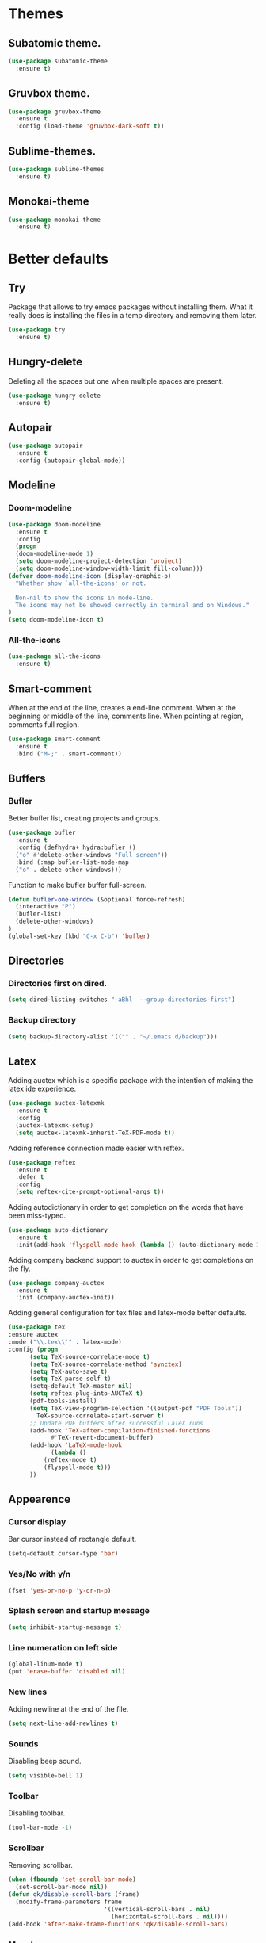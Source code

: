 * Themes
** Subatomic theme.
#+BEGIN_SRC emacs-lisp
(use-package subatomic-theme
  :ensure t)
#+END_SRC

** Gruvbox theme.
#+BEGIN_SRC emacs-lisp
(use-package gruvbox-theme
  :ensure t
  :config (load-theme 'gruvbox-dark-soft t))
#+END_SRC

** Sublime-themes.
#+BEGIN_SRC emacs-lisp
(use-package sublime-themes
  :ensure t)
#+END_SRC

** Monokai-theme
#+BEGIN_SRC emacs-lisp
(use-package monokai-theme
  :ensure t)
#+END_SRC

* Better defaults
** Try
Package that allows to try emacs packages without installing them.
What it really does is installing the files in a temp directory and
removing them later.

#+BEGIN_SRC emacs-lisp
  (use-package try
    :ensure t)
#+END_SRC
** Hungry-delete
Deleting all the spaces but one when multiple spaces are present.
#+BEGIN_SRC emacs-lisp
(use-package hungry-delete
  :ensure t)

#+END_SRC

** Autopair
#+BEGIN_SRC emacs-lisp
(use-package autopair
  :ensure t
  :config (autopair-global-mode))
#+END_SRC

** Modeline
*** Doom-modeline
#+BEGIN_SRC emacs-lisp
(use-package doom-modeline
  :ensure t
  :config
  (progn
  (doom-modeline-mode 1)
  (setq doom-modeline-project-detection 'project)
  (setq doom-modeline-window-width-limit fill-column)))
(defvar doom-modeline-icon (display-graphic-p)
  "Whether show `all-the-icons' or not.

  Non-nil to show the icons in mode-line.
  The icons may not be showed correctly in terminal and on Windows."
)
(setq doom-modeline-icon t)
#+END_SRC

*** All-the-icons
#+BEGIN_SRC emacs-lisp
(use-package all-the-icons
  :ensure t)
#+END_SRC

** Smart-comment
When at the end of the line, creates a end-line comment.
When at the beginning or middle of the line, comments line.
When pointing at region, comments full region.

#+BEGIN_SRC emacs-lisp
(use-package smart-comment
  :ensure t
  :bind ("M-;" . smart-comment))
#+END_SRC

** Buffers
*** Bufler
Better bufler list, creating projects and groups.
#+BEGIN_SRC emacs-lisp
(use-package bufler
  :ensure t
  :config (defhydra+ hydra:bufler ()
  ("o" #'delete-other-windows "Full screen"))
  :bind (:map bufler-list-mode-map
  ("o" . delete-other-windows)))
#+END_SRC


Function to make bufler buffer full-screen.
#+BEGIN_SRC emacs-lisp
(defun bufler-one-window (&optional force-refresh)
  (interactive "P")
  (bufler-list)
  (delete-other-windows)
)
(global-set-key (kbd "C-x C-b") 'bufler)
#+END_SRC

** Directories

*** Directories first on dired.
#+BEGIN_SRC emacs-lisp
(setq dired-listing-switches "-aBhl  --group-directories-first")
#+END_SRC

*** Backup directory
#+BEGIN_SRC emacs-lisp
(setq backup-directory-alist '(("" . "~/.emacs.d/backup")))
#+END_SRC

** Latex
Adding auctex which is a specific package with the intention of
making the latex ide experience.
#+BEGIN_SRC emacs-lisp
  (use-package auctex-latexmk
    :ensure t
    :config
    (auctex-latexmk-setup)
    (setq auctex-latexmk-inherit-TeX-PDF-mode t))

#+END_SRC

Adding reference connection made easier with reftex.
#+BEGIN_SRC emacs-lisp
(use-package reftex
  :ensure t
  :defer t
  :config
  (setq reftex-cite-prompt-optional-args t))
#+END_SRC

Adding autodictionary in order to get completion on the words
that have been miss-typed.
#+BEGIN_SRC emacs-lisp
  (use-package auto-dictionary
    :ensure t
    :init(add-hook 'flyspell-mode-hook (lambda () (auto-dictionary-mode 1))))
#+END_SRC
  
Adding company backend support to auctex in order to get completions
on the fly.
#+BEGIN_SRC emacs-lisp
(use-package company-auctex
  :ensure t
  :init (company-auctex-init))
#+END_SRC

Adding general configuration for tex files and latex-mode better defaults.
#+BEGIN_SRC emacs-lisp
  (use-package tex
  :ensure auctex
  :mode ("\\.tex\\'" . latex-mode)
  :config (progn
	    (setq TeX-source-correlate-mode t)
	    (setq TeX-source-correlate-method 'synctex)
	    (setq TeX-auto-save t)
	    (setq TeX-parse-self t)
	    (setq-default TeX-master nil)
	    (setq reftex-plug-into-AUCTeX t)
	    (pdf-tools-install)
	    (setq TeX-view-program-selection '((output-pdf "PDF Tools"))
		  TeX-source-correlate-start-server t)
	    ;; Update PDF buffers after successful LaTeX runs
	    (add-hook 'TeX-after-compilation-finished-functions
		      #'TeX-revert-document-buffer)
	    (add-hook 'LaTeX-mode-hook
		      (lambda ()
			(reftex-mode t)
			(flyspell-mode t)))
	    ))
#+END_SRC

** Appearence
*** Cursor display
Bar cursor instead of rectangle default.
#+BEGIN_SRC emacs-lisp
(setq-default cursor-type 'bar)
#+END_SRC

*** Yes/No with y/n
#+BEGIN_SRC emacs-lisp
(fset 'yes-or-no-p 'y-or-n-p)
#+END_SRC

*** Splash screen and startup message
#+BEGIN_SRC emacs-lisp
(setq inhibit-startup-message t)
#+END_SRC

*** Line numeration on left side
#+BEGIN_SRC emacs-lisp
(global-linum-mode t)
(put 'erase-buffer 'disabled nil)
#+END_SRC

*** New lines
Adding newline at the end of the file.
#+BEGIN_SRC emacs-lisp
(setq next-line-add-newlines t)    
#+END_SRC

*** Sounds
Disabling beep sound.
#+BEGIN_SRC emacs-lisp
(setq visible-bell 1)
#+END_SRC

*** Toolbar
Disabling toolbar.
#+BEGIN_SRC emacs-lisp
(tool-bar-mode -1)
#+END_SRC

*** Scrollbar
Removing scrollbar.
#+BEGIN_SRC emacs-lisp
(when (fboundp 'set-scroll-bar-mode)
  (set-scroll-bar-mode nil))
(defun qk/disable-scroll-bars (frame)
  (modify-frame-parameters frame
                           '((vertical-scroll-bars . nil)
                             (horizontal-scroll-bars . nil))))
(add-hook 'after-make-frame-functions 'qk/disable-scroll-bars)
#+END_SRC

*** Menubar
Disabling the menubar, prior to tab-mode-line configuration.
#+BEGIN_SRC emacs-lisp
(menu-bar-mode -1)
#+END_SRC

*** Tab configuration
#+BEGIN_SRC 
    
#+END_SRC
*** Fonts
#+BEGIN_SRC emacs-lisp
(setq default-frame-alist '((font . "Ubuntu Mono-13")))
#+END_SRC

** Indentation
Indentation to 4 spaces instead of tab.
#+BEGIN_SRC emacs-lisp
(setq-default indent-tabs-mode nil)
(setq-default tab-width 4)
(setq indent-line-function 'insert-tab)

#+END_SRC

** Ido
Ido-mode makes better default commands.
# #+BEGIN_SRC emacs-lisp
# (ido-mode 1)
# (setq ido-separator "\n")
# (define-key ido-common-completion-map (kbd "SPC") 'self-insert-command)
# #+END_SRC
** Ivy And Counsel
Both are from the same family, Counsel uses Ivy functionality in
order to provide good completion for emacs commands.
#+BEGIN_SRC emacs-lisp
(use-package counsel
    :ensure t
    :config 
    (progn 
    (ivy-mode 1)
    (global-set-key (kbd "M-x") 'counsel-M-x)
    (global-set-key "\C-s" 'swiper)
    (global-set-key "\C-r" 'swiper-isearch-backward)
    (global-set-key (kbd "C-x C-f") 'counsel-find-file)
    (global-set-key (kbd "M-y") 'counsel-yank-pop)
    (global-set-key (kbd "<f1> f") 'counsel-describe-function)
    (global-set-key (kbd "<f1> v") 'counsel-describe-variable)
    (global-set-key (kbd "<f1> l") 'counsel-find-library)
    (global-set-key (kbd "<f2> i") 'counsel-info-lookup-symbol)
    (global-set-key (kbd "<f2> u") 'counsel-unicode-char)
    (global-set-key (kbd "<f2> j") 'counsel-set-variable)
    (global-set-key (kbd "C-x b") 'ivy-switch-buffer)
    (global-set-key (kbd "C-c v") 'ivy-push-view)
    (global-set-key (kbd "C-c V") 'ivy-pop-view))
    :custom(
    (ivy-use-virtual-buffers t)
    (ivy-count-format "%d/%d ")))

(use-package counsel-projectile
    :ensure t)
(counsel-projectile-mode 1)

#+END_SRC
*** Prescient
Better sorting mechanism focusing on user data, working better than default
systems using heuristics as time passes. Following lines are added with
the intention of providing prescient magic to other frameworks that I have installed,
like ivy and company.

#+begin_src emacs-lisp
(use-package prescient
    :ensure t
    :config (prescient-persist-mode 1))
(use-package ivy-prescient
    :ensure t
    :config (ivy-prescient-mode 1))
#+end_src


** Markdown
Markdown command, not installed by default.
#+BEGIN_SRC emacs-lisp
(custom-set-variables
  '(markdown-command "/usr/bin/markdown"))
#+END_SRC

** Mark commands
Adding better defaults to the mark commands, as I find cumbersome to remove the
region everytime I want to access the mark functionality.

#+BEGIN_SRC emacs-lisp
(defun push-mark-no-activate ()
  "Pushes `point' to `mark-ring' and does not activate the region
   Equivalent to \\[set-mark-command] when \\[transient-mark-mode] is disabled"
  (interactive)
  (push-mark (point) t nil)
  (message "Pushed mark to ring"))

(defun jump-to-mark ()
  "Jumps to the local mark, respecting the `mark-ring' order.
  This is the same as using \\[set-mark-command] with the prefix argument."
  (interactive)
  (set-mark-command 1))

(defun exchange-point-and-mark-no-activate ()
  "Identical to \\[exchange-point-and-mark] but will not activate the region."
  (interactive)
  (exchange-point-and-mark)
  (deactivate-mark nil))

(global-set-key (kbd "C-.") 'push-mark-no-activate)
(global-set-key (kbd "C-,") 'jump-to-mark)
(define-key global-map [remap exchange-point-and-mark] 'exchange-point-and-mark-no-activate)
#+END_SRC

** Window switching
I'm trying ace-window in order to allow faster window switching, when working with
multiple buffers in the same frame. Disabling also the undo command, trying to get
used to C-/
#+BEGIN_SRC emacs-lisp
(global-unset-key (kbd "C-x o"))
(global-unset-key (kbd "C-x u"))
(use-package ace-window
   :ensure t
   :config 
   (global-set-key (kbd "M-o") 'ace-window)
   :custom(
   (aw-keys '(?a ?s ?d ?f ?g ?h ?j ?k ?l))
   (aw-background nil)))
#+END_SRC

** Loading config from function
#+BEGIN_SRC emacs-lisp
(defun qk/load-config ()
    "Load my config file linked to config.org."
    (interactive)
    (load-file "~/.emacs.d/init.el"))
#+END_SRC

** Fill column
#+begin_src emacs-lisp
(setq-default fill-column 80)
#+end_src

** Auto indent
#+BEGIN_SRC emacs-lisp
(define-key global-map (kbd "RET") 'newline-and-indent)
#+END_SRC

** pdf tools
   pdf tools so that pages are created on demand instead of preloading the entire file, which
   may freeze emacs. Also adding the hook in order to autorevert the pdf buffer when compiling
    with auctex.
   #+BEGIN_SRC emacs-lisp
     (use-package pdf-tools
       :ensure t
       :config (pdf-tools-install)
       (setq-default pdf-view-display-size 'fit-page)
       (setq pdf-annot-activate-created-annotations t)
       (define-key pdf-view-mode-map (kbd "C-s") 'isearch-forward)
       (define-key pdf-view-mode-map (kbd "C-r") 'isearch-backward)
       (add-hook 'TeX-after-compilation-finished-functions #'TeX-revert-document-buffer)
       (add-hook 'pdf-view-mode-hook (lambda ()
                                       (linum-mode -1))))
   #+END_SRC
** Keep emacs clean
This is the section created with the intention of make emacs create the files needed, but keep
the directories clean, saving the backup files in set locations.

*** Backup files
Files created with the tilde extension, used to track changes to files, being able to 
recover them on system crash.
#+begin_src emacs-lisp
(setq backup-directory-alist `(("." . ,(expand-file-name "tmp/backups/" user-emacs-directory))))
#+end_src

*** Auto save files
Files created when you haven't saved a file yet.
#+begin_src emacs-lisp
;; auto-save-mode doesn't create the path automatically!
(make-directory (expand-file-name "tmp/auto-saves/" user-emacs-directory) t)

(setq auto-save-list-file-prefix (expand-file-name "tmp/auto-saves/sessions/" user-emacs-directory)
      auto-save-file-name-transforms `((".*" ,(expand-file-name "tmp/auto-saves/" user-emacs-directory) t)))
#+end_src

* Org
Keybindings for org-mode as well as better defaults. Not in use-package format yet.
#+BEGIN_SRC emacs-lisp
(define-key global-map (kbd "C-c l") 'org-store-link)
(define-key global-map (kbd "C-c a") 'org-agenda)
(define-key global-map (kbd "C-c c") 'org-capture)
(define-key org-mode-map (kbd "C-,") nil)
#+END_SRC

Initial configuration of org-directory and refile.org, with the
intention of all capture created items to go there before correct refiling.
#+BEGIN_SRC emacs-lisp
(setq 
    org-directory "~/Documents/org_files"
    org-default-notes-file (concat org-directory "/org-agenda/refile.org")
    org-agenda-files (list (concat org-directory "/org-agenda"))
    org-archive-location (concat org-directory "/archive/%s_archive::")
    org-refile-targets (quote ((nil :maxlevel . 3)
 	                   (org-agenda-files :maxlevel . 3)))
    org-columns-default-format "%50ITEM(Task) %10Effort(Effort){:} %10CLOCKSUM"
    org-clock-out-remove-zero-time-clocks t
    org-clock-out-when-done t
 )
(defvar org-archive-file-header-format "#+FILETAGS: ARCHIVE\nArchived entries from file %s\n")
#+END_SRC

Refiling setup, using the file name as header. Last line is
so that we ensure that tasks cannot be tagged as completed
before subtasks have been done so.
#+BEGIN_SRC emacs-lisp
(setq
     org-refile-use-outline-path 'file
     org-outline-path-complete-in-steps nil
     org-refile-allow-creating-parent-nodes 'confirm
     org-enforce-todo-dependencies t
 )
#+END_SRC

Adding keywords for easier refiling and capturing. Right side of
the "|" key is used to indicate the keyword designing completion for
a certain state.
#+BEGIN_SRC emacs-lisp
  (setq 
    org-todo-keywords
	    (quote ((sequence "TODO(t)" "|" "DONE(d)")
		    (sequence "PROJECT(p)" "|" "DONE(d)" "CANCELLED(c)")
		    (sequence "WAITING(w)" "|")
		    (sequence "|" "CANCELLED(c)")
            (sequence "|" "OPTIONAL(o)")
		    (sequence "SOMEDAY(s)" "|" "CANCELLED(c)")
		    (sequence "MEETING(m)" "|" "DONE(d)")
		)
	       )
   org-todo-keyword-faces
       '(
           ("PROJECT" . (:foreground "#a87600" :weight bold))
           ("OPTIONAL" . (:foreground "#08a838" :weight bold))
           ("WAITING" . (:foreground "#fe2f92" :weight bold))
           ("CANCELLED" . (:foreground "#999999" :weight bold))
           ("SOMEDAY" . (:foreground "#ab82ff" :weight bold))
           ("MEETING" . (:foreground "#1874cd" :weight bold))
       )
)
#+END_SRC

Capture templates are used with the intention of improving
the workflow of adding several items and refiling.
#+BEGIN_SRC emacs-lisp
(setq
 org-capture-templates
 '(("t" "todo" entry (file org-default-notes-file)
    "* TODO %? :REFILING:\n%a\n" :clock-in t :clock-resume t)
   ("m" "Meeting/Interruption" entry (file org-default-notes-file)
    "* MEETING %? :REFILING:MEETING:\n" :clock-in t :clock-resume t)
   ("i" "Idea" entry (file org-default-notes-file)
    "* %? :REFILING:IDEA:\n" :clock-in t :clock-resume t)
   ("e" "Respond email" entry (file org-default-notes-file)
    "* TODO Write to %? on %? :REFILING:EMAIL: \nSCHEDULED: %t\n%U\n%a\n" :clock-in t :clock-resume t :immediate-finish t)
   ("s" "Someday" entry (file org-default-notes-file)
    "* SOMEDAY %? :REFILING:SOMEDAY:\n" :clock-in t :clock-resume t :empty-lines 1)
   ("p" "Project entry" entry (file org-default-notes-file)
    "* PROJECT %? :REFILING:PROJECT:\n" :clock-in t :clock-resume t :empty-lines 1)
   ("o" "Optional item" entry (file org-default-notes-file)
    "* OPTIONAL %? :REFILING:OPTIONAL:\n" :clock-in t :clock-resume t :empty-lines 1)
   )
 ;; Keep a line between headers
 ;; org-cycle-separator-lines 1
 )
#+END_SRC

Adding hiding the tags on org agenda.
#+BEGIN_SRC emacs-lisp
(setq org-agenda-hide-tags-regexp (regexp-opt '(
    "REFILING" "MEETING" "IDEA" "EMAIL" "SOMEDAY" "OPTIONAL" "PROJECT")))
#+END_SRC

Removing inherited and REFILING tags in order to use the tags correctly
#+BEGIN_SRC emacs-lisp
(defun qk/org-remove-inherited-tag-strings ()
    "Removes inherited tags from the headline-at-point's tag string.
    Note this does not change the inherited tags for a headline,
    just the tag string."
    (org-set-tags (seq-remove (lambda (tag)
                                (get-text-property 0 'inherited tag))
                              (org-get-tags))))

(defun qk/org-remove-refiling-tag ()
    "Remove the REFILING tag once the item has been refiled."
    (org-toggle-tag "REFILING" 'off))

(defun qk/org-clean-tags ()
  "Visit last refiled headline and remove inherited tags from tag string."
  (save-window-excursion
    (org-refile-goto-last-stored)
    (qk/org-remove-inherited-tag-strings)
    (qk/org-remove-refiling-tag)))

(add-hook 'org-after-refile-insert-hook 'qk/org-clean-tags)
#+END_SRC

Adding series of tags with the intention of tagging the items for better 
organization besides the refile file. Adding automated tasks to a tagged item.
#+BEGIN_SRC emacs-lisp
(setq org-tag-alist '((:startgroup . nil)
			("@work" . ?w)
			("@gym" . ?g)
			("@life" . ?l)
			(:endgroup . nil)
			("literature" . ?n)
			("coding" . ?c)
			("writing" . ?p)
			("emacs" . ?e)
			("misc" . ?m)
			)
	)

(setq
 org-todo-state-tags-triggers
 (quote (
	   ;; Move to cancelled adds the cancelled tag
	   ("CANCELLED" ("CANCELLED" . t))
	   ;; Move to waiting adds the waiting tag
	   ("WAITING" ("WAITING" . t))
	   ;; Move to a done state removes waiting/cancelled
	   (done ("WAITING") ("CANCELLED"))
	   ("DONE" ("WAITING") ("CANCELLED"))
	   ;; Move to todo, removes waiting/cancelled
	   ("TODO" ("WAITING") ("CANCELLED"))
	   )
	  )
 )
#+END_SRC

Adding more beautiful org-agenda view with all-icons and better configuration
of the layout, giving me a lot more information.
#+BEGIN_SRC emacs-lisp
  (setq org-agenda-category-icon-alist
      `(("TODO" (list (all-the-icons-faicon "tasks")) nil nil :ascent center)))
  (setq org-agenda-custom-commands
      '(				; start list
        ("d" "Agenda" ((agenda "" ((org-agenda-overriding-header "Today's Schedule:")
                       (org-agenda-span 'day)
                       (org-agenda-ndays 1)
                       (org-agenda-start-on-weekday nil)
                       (org-agenda-start-day "+0d")
                       (org-agenda-skip-function '(cond ((equal (file-name-nondirectory (buffer-file-name)) "refile.org")
                                         (outline-next-heading) (1- (point)))
                                        (t (org-agenda-skip-entry-if 'todo 'done))
                                        ))
                       (org-agenda-todo-ignore-deadlines nil)))
               ;; Project tickle list.
               (todo "PROJECT" ((org-agenda-overriding-header "Project list:")
                       (org-tags-match-list-sublevels nil)))
               ;; Refiling category set file wide in file.
               (tags "REFILING" ((org-agenda-overriding-header "Tasks to Refile:")
                       (org-tags-match-list-sublevels nil)))
               ;; Tasks upcoming (should be similar to above?)
               (agenda "" ((org-agenda-overriding-header "Upcoming:")
                       (org-agenda-span 7)
                       (org-agenda-start-day "+1d")
                       (org-agenda-start-on-weekday nil)
                       (org-agenda-skip-function '(cond ((equal (file-name-nondirectory (buffer-file-name)) "refile.org")
                                         (outline-next-heading) (1- (point)))
                                        (t (org-agenda-skip-entry-if 'todo 'done))
                                        ))
                       ;; I should set this next one to true, so that deadlines are ignored...?
                       (org-agenda-todo-ignore-deadlines nil)))
               ;; Tasks that are unscheduled
               (todo "TODO" ((org-agenda-overriding-header "Unscheduled Tasks:")
                         (org-tags-match-list-sublevels nil)
                         (org-agenda-skip-function '(org-agenda-skip-entry-if 'deadline 'scheduled))
                         ))
               ;; Tasks that are waiting or someday
               (todo "WAITING|SOMEDAY" ((org-agenda-overriding-header "Waiting/Someday Tasks:")
                       (org-tags-match-list-sublevels nil)))
               )
         )
        )				; end list

      ;; If an item has a (near) deadline, and is scheduled, only show the deadline.
      org-agenda-skip-scheduled-if-deadline-is-shown t
      )
#+END_SRC

Tabs on org-mode source blocks try to find the language added.
If for some reason the language on the source tag doesn't exist
add 4 spaces.
#+BEGIN_SRC emacs-lisp
(add-hook 'org-tab-first-hook
          (lambda ()
            (when (org-in-src-block-p t)
              (let* ((elt (org-element-at-point))
                     (lang (intern (org-element-property :language elt)))
                     (langs org-babel-load-languages))
                (unless (alist-get lang langs)
                  (indent-to 4))))))
#+END_SRC

Adding custom agenda commands, with the intention of making the refiling and
tagging workflow a bit faster, as C-c C-w might be cumbersome to write in agenda-view.
#+BEGIN_SRC emacs-lisp
(add-hook 'org-agenda-mode-hook
          (lambda ()
                  (local-set-key (kbd "r") 'org-agenda-refile)))
#+END_SRC

Creating function which archives all files which contain only done (not necessarily
in a DONE state.) items, with the intention of making org-agenda quicker to proccess.

#+BEGIN_SRC emacs-lisp
(defun qk/archive-done-org-files ()
"Cycles all org files through checking function."
(interactive) 
(save-excursion
(mapc 'check-org-file-finito (directory-files (concat org-directory "/org-agenda") t ".org$"))
))

(defun check-org-file-finito (f)
"Checks TODO keyword items are DONE then archives."
(find-file f)
;; Shows open Todo items whether agenda or todo
(let (
(kwd-re
  (cond (org-not-done-regexp)
    (
     (let ((kwd
        (completing-read "Keyword (or KWD1|KWD2|...): "
                 (mapcar #'list org-todo-keywords-1))))
       (concat "\\("
           (mapconcat 'identity (org-split-string kwd "|") "\\|")
           "\\)\\>")))
    ((<= (prefix-numeric-value) (length org-todo-keywords-1))
     (regexp-quote (nth (1- (prefix-numeric-value))
                org-todo-keywords-1)))
    (t (user-error "Invalid prefix argument: %s")))))
 (if (= (org-occur (concat "^" org-outline-regexp " *" kwd-re )) 0)
 (rename-file-buffer-to-org-archive)
     (kill-buffer (current-buffer))
   )))

(defun rename-file-buffer-to-org-archive ()
"Renames current buffer and file it's visiting."
(let ((name (buffer-name))
    (filename (buffer-file-name))
)
(if (not (and filename (file-exists-p filename)))
    (error "Buffer '%s' is not visiting a file!" name)
  (let ((new-name (concat (file-name-sans-extension filename) ".org_archive")))
    (if (get-buffer new-name)
        (error "A buffer named '%s' already exists!" new-name)
      (rename-file filename new-name 1)
      (rename-buffer new-name)
      (set-visited-file-name new-name)
      (set-buffer-modified-p nil)
  (kill-buffer (current-buffer))
  (message "File '%s' successfully archived as '%s'."
               name (file-name-nondirectory new-name)))))))
#+END_SRC

** Org-roam
I use the Zettelkasten (slip-box) method for taking and recalling notes and
information. To be able to do so, I started with my own workflow, adding
org-mode links to the different notes, and has been working for me for 
close to a month. As a way of improving this workflow, I decided to give
org-roam a chance.

#+BEGIN_SRC emacs-lisp
(use-package org-roam
      :ensure t
      :hook
      (after-init . org-roam-mode)
      :custom
      (org-roam-directory "~/Documents/org_files/slip-box/")
      :bind (:map org-roam-mode-map
              (("C-c n l" . org-roam)
               ("C-c n f" . org-roam-find-file)
               ("C-c n g" . org-roam-graph))
              :map org-mode-map
              (("C-c n i" . org-roam-insert))
              (("C-c n I" . org-roam-insert-immediate))))
#+END_SRC

* Version control
Obviously Magit
#+BEGIN_SRC emacs-lisp
(use-package magit
  :ensure t
  :bind ("C-x g" . magit-status)
  :config (setq magit-refresh-status-buffer nil))
#+END_SRC
** Magit forge
Magit with the integration of Github Issues.
#+BEGIN_SRC emacs-lisp
(use-package forge
  :ensure t
  :after magit)

;; Setting up forge token.
(setq auth-sources '("~/.authinfo"))
#+END_SRC

* Project management
#+BEGIN_SRC emacs-lisp
(use-package projectile
  :ensure t
  :config(progn 
  (define-key projectile-mode-map (kbd "C-c") 'projectile-command-map)
  (setq projectile-project-search-path '("~/Documents/"))
  (define-key projectile-mode-map (kbd "C-c l") nil)
  (define-key projectile-mode-map (kbd "C-c a") nil)
  (define-key projectile-mode-map (kbd "C-c c") nil)
  (projectile-global-mode)
  ))
(with-eval-after-load 'projectile
  (add-to-list 'projectile-project-root-files-bottom-up "pubspec.yaml")
  (add-to-list 'projectile-project-root-files-bottom-up "BUILD"))
#+END_SRC

* Snippets
** Yasnippet
#+BEGIN_SRC emacs-lisp
(use-package yasnippet
  :ensure t
  :config (yas-global-mode))
#+END_SRC

** Better yasnippets for modes.
#+BEGIN_SRC emacs-lisp
(use-package yasnippet-snippets
  :ensure t)
#+END_SRC

* Programming
** Company
Company is used for better completion on the fly.
#+BEGIN_SRC emacs-lisp
(use-package company
  :ensure t
  :config (progn 
  (global-company-mode 1)
  (setq company-show-numbers t)
  (setq company-dabbrev-downcase 0)
  (setq company-idle-delay 0)
  ))
#+END_SRC

Adding completion on tab.
#+BEGIN_SRC emacs-lisp
(defun tab-indent-or-complete ()
  (interactive)
  (if (minibufferp)
      (minibuffer-complete)
    (if (or (not yas-minor-mode)
            (null (do-yas-expand)))
        (if (check-expansion)
            (company-complete-common)
          (indent-for-tab-command)))))
(global-set-key [backtab] 'tab-indent-or-complete)
#+END_SRC

Adding prescient sorting and filtering mechanism with the intention
of enabling a better candidate mechanism.
#+begin_src emacs-lisp
(use-package company-prescient
    :ensure t
    :config (company-prescient-mode 1))
#+end_src


** Web programming
*** CSS
Rainbow-mode: CSS colors on the sideline.
#+BEGIN_SRC emacs-lisp
(use-package rainbow-mode
  :ensure t
  :hook (rainbow-mode . css-mode-hook))
#+END_SRC

*** Emmet-mode: NOT WORKING ATM.  
Better completion for html tags, very good documentation.
#+BEGIN_SRC emacs-lisp
(use-package emmet-mode
  :ensure t
  :hook ((sgml-mode-hook . emmet-mode)
  (css-mode-hook . emmet-mode)))
#+END_SRC

*** Web-mode: NOT WORKING ATM.
Web-mode for html and css programming.
#+BEGIN_SRC emacs-lisp
(use-package web-mode
  :ensure t
  :mode ("\\.html?\\'" . web-mode)
  :hook (prog-mode . hs-minor-mode))
#+END_SRC

** Server side functionality (LSP)
Lsp-mode for server completion.
*** Flycheck
Sintax checking on the fly.
#+BEGIN_SRC emacs-lisp
(use-package flycheck
    :ensure t)
#+END_SRC

*** lsp-mode
#+BEGIN_SRC emacs-lisp
(setq lsp-keymap-prefix "C-l")
(use-package lsp-mode
    :ensure t
    :commands (lsp lsp-deferred)
    :config (setq lsp-enable-links nil)
    :hook (python-mode . lsp-deferred)
    :custom ((gc-cons-threshold 100000000)
             (read-process-output-max (* 1024 1024))
             (lsp-completion-provider :capf)
             (lsp-idle-delay 0.500)
             (lsp-enable-file-watchers nil)
             (lsp-signature-auto-activate nil)
             (lsp-headerline-breadcrumb-enable nil)
             ))
#+END_SRC

**** Dap-mode
Server side debugging protocol, seemed to be installed with lsp-dart,
I'm adding the package here just to make sure, as I couldn't load
lsp-dart or lsp-java because dap-mode wasn't available.
#+begin_src emacs-lisp
(use-package dap-mode
    :ensure t)
#+end_src
**** lsp-ui
Better ui for lsp-mode, adding el-doc.
#+BEGIN_SRC emacs-lisp
(use-package lsp-ui
  :requires (flycheck)
  :ensure t
  :commands lsp-ui-mode
  :config (setq lsp-ui-sideline-show-code-actions nil))
#+END_SRC

**** lsp-ivy
Buffer cycling and find-files quicker. Close to helm.
#+BEGIN_SRC emacs-lisp
(use-package lsp-ivy
  :ensure t  
  :commands lsp-ivy-workspace-symbol)
#+END_SRC

**** lsp-treemacs
#+BEGIN_SRC emacs-lisp
(use-package lsp-treemacs
  :ensure t
  :commands lsp-treemacs-errors-list)
(use-package treemacs
  :defer t
  :bind (:map global-map
              ("<f8>" . treemacs)))
#+END_SRC

**** C++/C programming.
Always works on C++, sometimes wrong on C programming.
#+BEGIN_SRC emacs-lisp
(use-package ccls
  :ensure t
  :config (progn
  (setq ccls-executable "ccls")
  (setq lsp-prefer-flymake nil)
  (setq-default flycheck-disabled-checkers '(c/c++-clang c/c++-cppcheck c/c++-gcc)))
  :hook ((c-mode c++-mode objc-mode) .
         (lambda () (require 'ccls) (lsp-deferred))))
#+END_SRC

**** Dart/Flutter programming
#+BEGIN_SRC emacs-lisp
(use-package lsp-dart 
  :ensure t
  :hook (dart-mode . lsp))
(setq dart-sdk-path "~/snap/flutter/common/flutter/bin/cache/dart-sdk")
(setq lsp-dart-sdk-dir "~/snap/flutter/common/flutter/bin/cache/dart-sdk")
(setq lsp-dart-flutter-sdk-dir "~/snap/flutter/common/flutter")
(setq lsp-dart-main-code-lens nil)
(setq dart-format-on-save t)
#+END_SRC

***** Hover
Using desktop windows to emulate a Flutter process.
#+BEGIN_SRC emacs-lisp
(use-package hover
  :ensure t
  :after dart-mode
    :init 
    (setq hover-hot-reload-on-save t
          hover-clear-buffer-on-hot-restart t)
  :bind (:map dart-mode-map ("C-M-z" . hover-run-or-hot-reload)))
#+END_SRC

**** Java Programming
Works with the eclipse server, not really sure if it is what I'm looking for.
#+BEGIN_SRC emacs-lisp
(use-package lsp-java
    :ensure t
    :hook (java-mode . lsp-deferred))
#+END_SRC

**** Python programming
I'm using pyls.
* Extra
** Speed-test
Practicing typing speed in emacs.
#+BEGIN_SRC emacs-lisp
(use-package speed-type
    :ensure t)

(defun qk/type-test ()
   (interactive)
   (browse-url-firefox "https://monkeytype.com/"))
#+END_SRC

** Snow for Christmas
Package which uses ascii symbols in order to create a
snowy environment in emacs!

#+BEGIN_SRC emacs-lisp
(use-package snow
    :ensure t)
#+END_SRC

